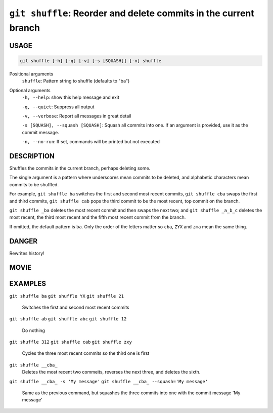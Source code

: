 ``git shuffle``: Reorder and delete commits in the current branch
-----------------------------------------------------------------

USAGE
=====

.. code-block:: bash

    git shuffle [-h] [-q] [-v] [-s [SQUASH]] [-n] shuffle

Positional arguments
  ``shuffle``: Pattern string to shuffle (defaults to "ba")

Optional arguments
  ``-h, --help``: show this help message and exit

  ``-q, --quiet``: Suppress all output

  ``-v, --verbose``: Report all messages in great detail

  ``-s [SQUASH], --squash [SQUASH]``: Squash all commits into one. If an argument is provided, use it as the commit message.

  ``-n, --no-run``: If set, commands will be printed but not executed

DESCRIPTION
===========

Shuffles the commits in the current branch, perhaps deleting some.

The single argument is a pattern where underscores mean commits to be
deleted, and alphabetic characters mean commits to be shuffled.

For example, ``git shuffle ba`` switches the first and second most
recent commits, ``git shuffle cba`` swaps the first and third
commits, ``git shuffle cab`` pops the third commit to be the most
recent, top commit on the branch.

``git shuffle _ba`` deletes the most recent commit and then swaps
the next two; and ``git shuffle _a_b_c`` deletes the most recent, the
third most recent and the fifth most recent commit from the branch.

If omitted, the default pattern is ``ba``.  Only the order of the
letters matter so ``cba``, ``ZYX`` and ``zma`` mean the same thing.

DANGER
======

Rewrites history!

MOVIE
=====

.. figure:: https://raw.githubusercontent.com/rec/gitz/master/doc/movies/git-shuffle.svg?sanitize=true
    :align: center
    :alt: git-shuffle.svg

EXAMPLES
========

``git shuffle ba``
``git shuffle YX``
``git shuffle 21``
    Switches the first and second most recent commits

``git shuffle ab``
``git shuffle abc``
``git shuffle 12``
    Do nothing

``git shuffle 312``
``git shuffle cab``
``git shuffle zxy``
    Cycles the three most recent commits so the third one is first

``git shuffle __cba_``
    Deletes the most recent two commeits, reverses the next three, and
    deletes the sixth.

``git shuffle __cba_ -s 'My message'``
``git shuffle __cba_ --squash='My message'``
    Same as the previous command, but squashes the three commits into
    one with the commit message 'My message'

